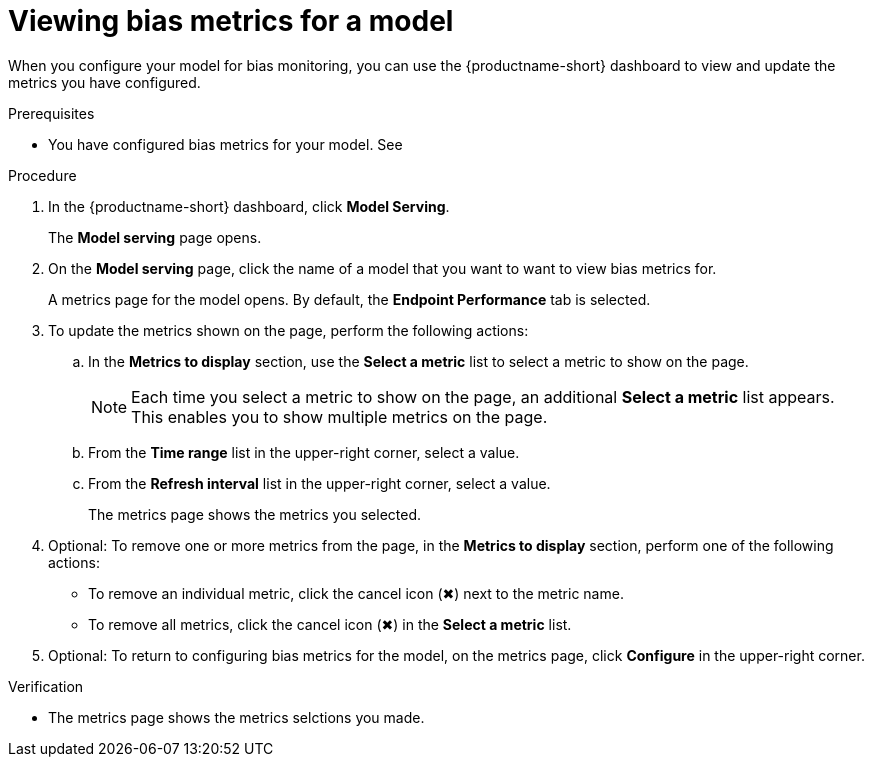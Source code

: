 :_module-type: PROCEDURE

[id="viewing-bias-metrics_{context}"]
= Viewing bias metrics for a model

[role='_abstract']
When you configure your model for bias monitoring, you can use the {productname-short} dashboard to view and update the metrics you have configured.

.Prerequisites
* You have configured bias metrics for your model. See 

.Procedure
. In the {productname-short} dashboard, click *Model Serving*.
+
The *Model serving* page opens.

. On the *Model serving* page, click the name of a model that you want to want to view bias metrics for.
+
A metrics page for the model opens. By default, the *Endpoint Performance* tab is selected.

. To update the metrics shown on the page, perform the following actions:
.. In the *Metrics to display* section, use the *Select a metric* list to select a metric to show on the page.
+
NOTE: Each time you select a metric to show on the page, an additional *Select a metric* list appears. This enables you to show multiple metrics on the page.
.. From the *Time range* list in the upper-right corner, select a value.
.. From the *Refresh interval* list in the upper-right corner, select a value.
+
The metrics page shows the metrics you selected.
. Optional: To remove one or more metrics from the page, in the *Metrics to display* section, perform one of the following actions:
* To remove an individual metric, click the cancel icon (&#10006;) next to the metric name.
* To remove all metrics, click the cancel icon (&#10006;) in the *Select a metric* list.
. Optional: To return to configuring bias metrics for the model, on the metrics page, click *Configure* in the upper-right corner.

.Verification
* The metrics page shows the metrics selctions you made.



